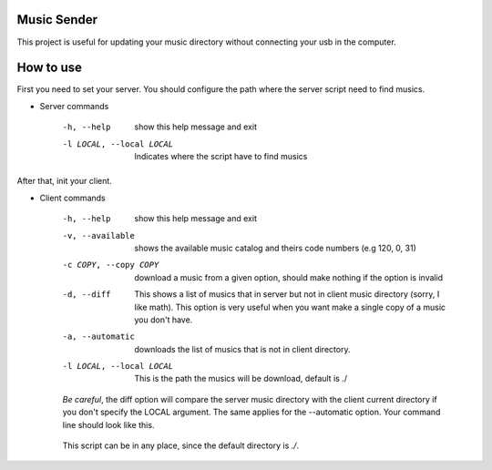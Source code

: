 Music Sender
============

This project is useful for updating your music directory without connecting 
your usb in the computer.

How to use
==========

First you need to set your server. You should configure the path where the 
server script need to find musics.

* Server commands

    -h, --help  show this help message and exit
    -l LOCAL, --local LOCAL  Indicates where the script have to find musics

    .. image:: server_commandline_sample.png
    

After that, init your client.

* Client commands

    -h, --help  show this help message and exit
    -v, --available  shows the available music catalog and theirs code numbers (e.g 120, 0, 31)
    -c COPY, --copy COPY  download a music from a given option, should make nothing if the option is invalid
    -d, --diff  This shows a list of musics that in server but not in client music directory (sorry, I like math).
                This option is very useful when you want make a single copy of a music you don't have.
    -a, --automatic  downloads the list of musics that is not in client directory.
    -l LOCAL, --local LOCAL  This is the path the musics will be download, default is ./

    *Be careful*, the diff option will compare the server music directory with the client current directory if
    you don't specify the LOCAL argument. The same applies for the --automatic option. Your command line should 
    look like this.

        .. image:: client_commandline_sample.png

    This script can be in any place, since the default directory is *./*.
